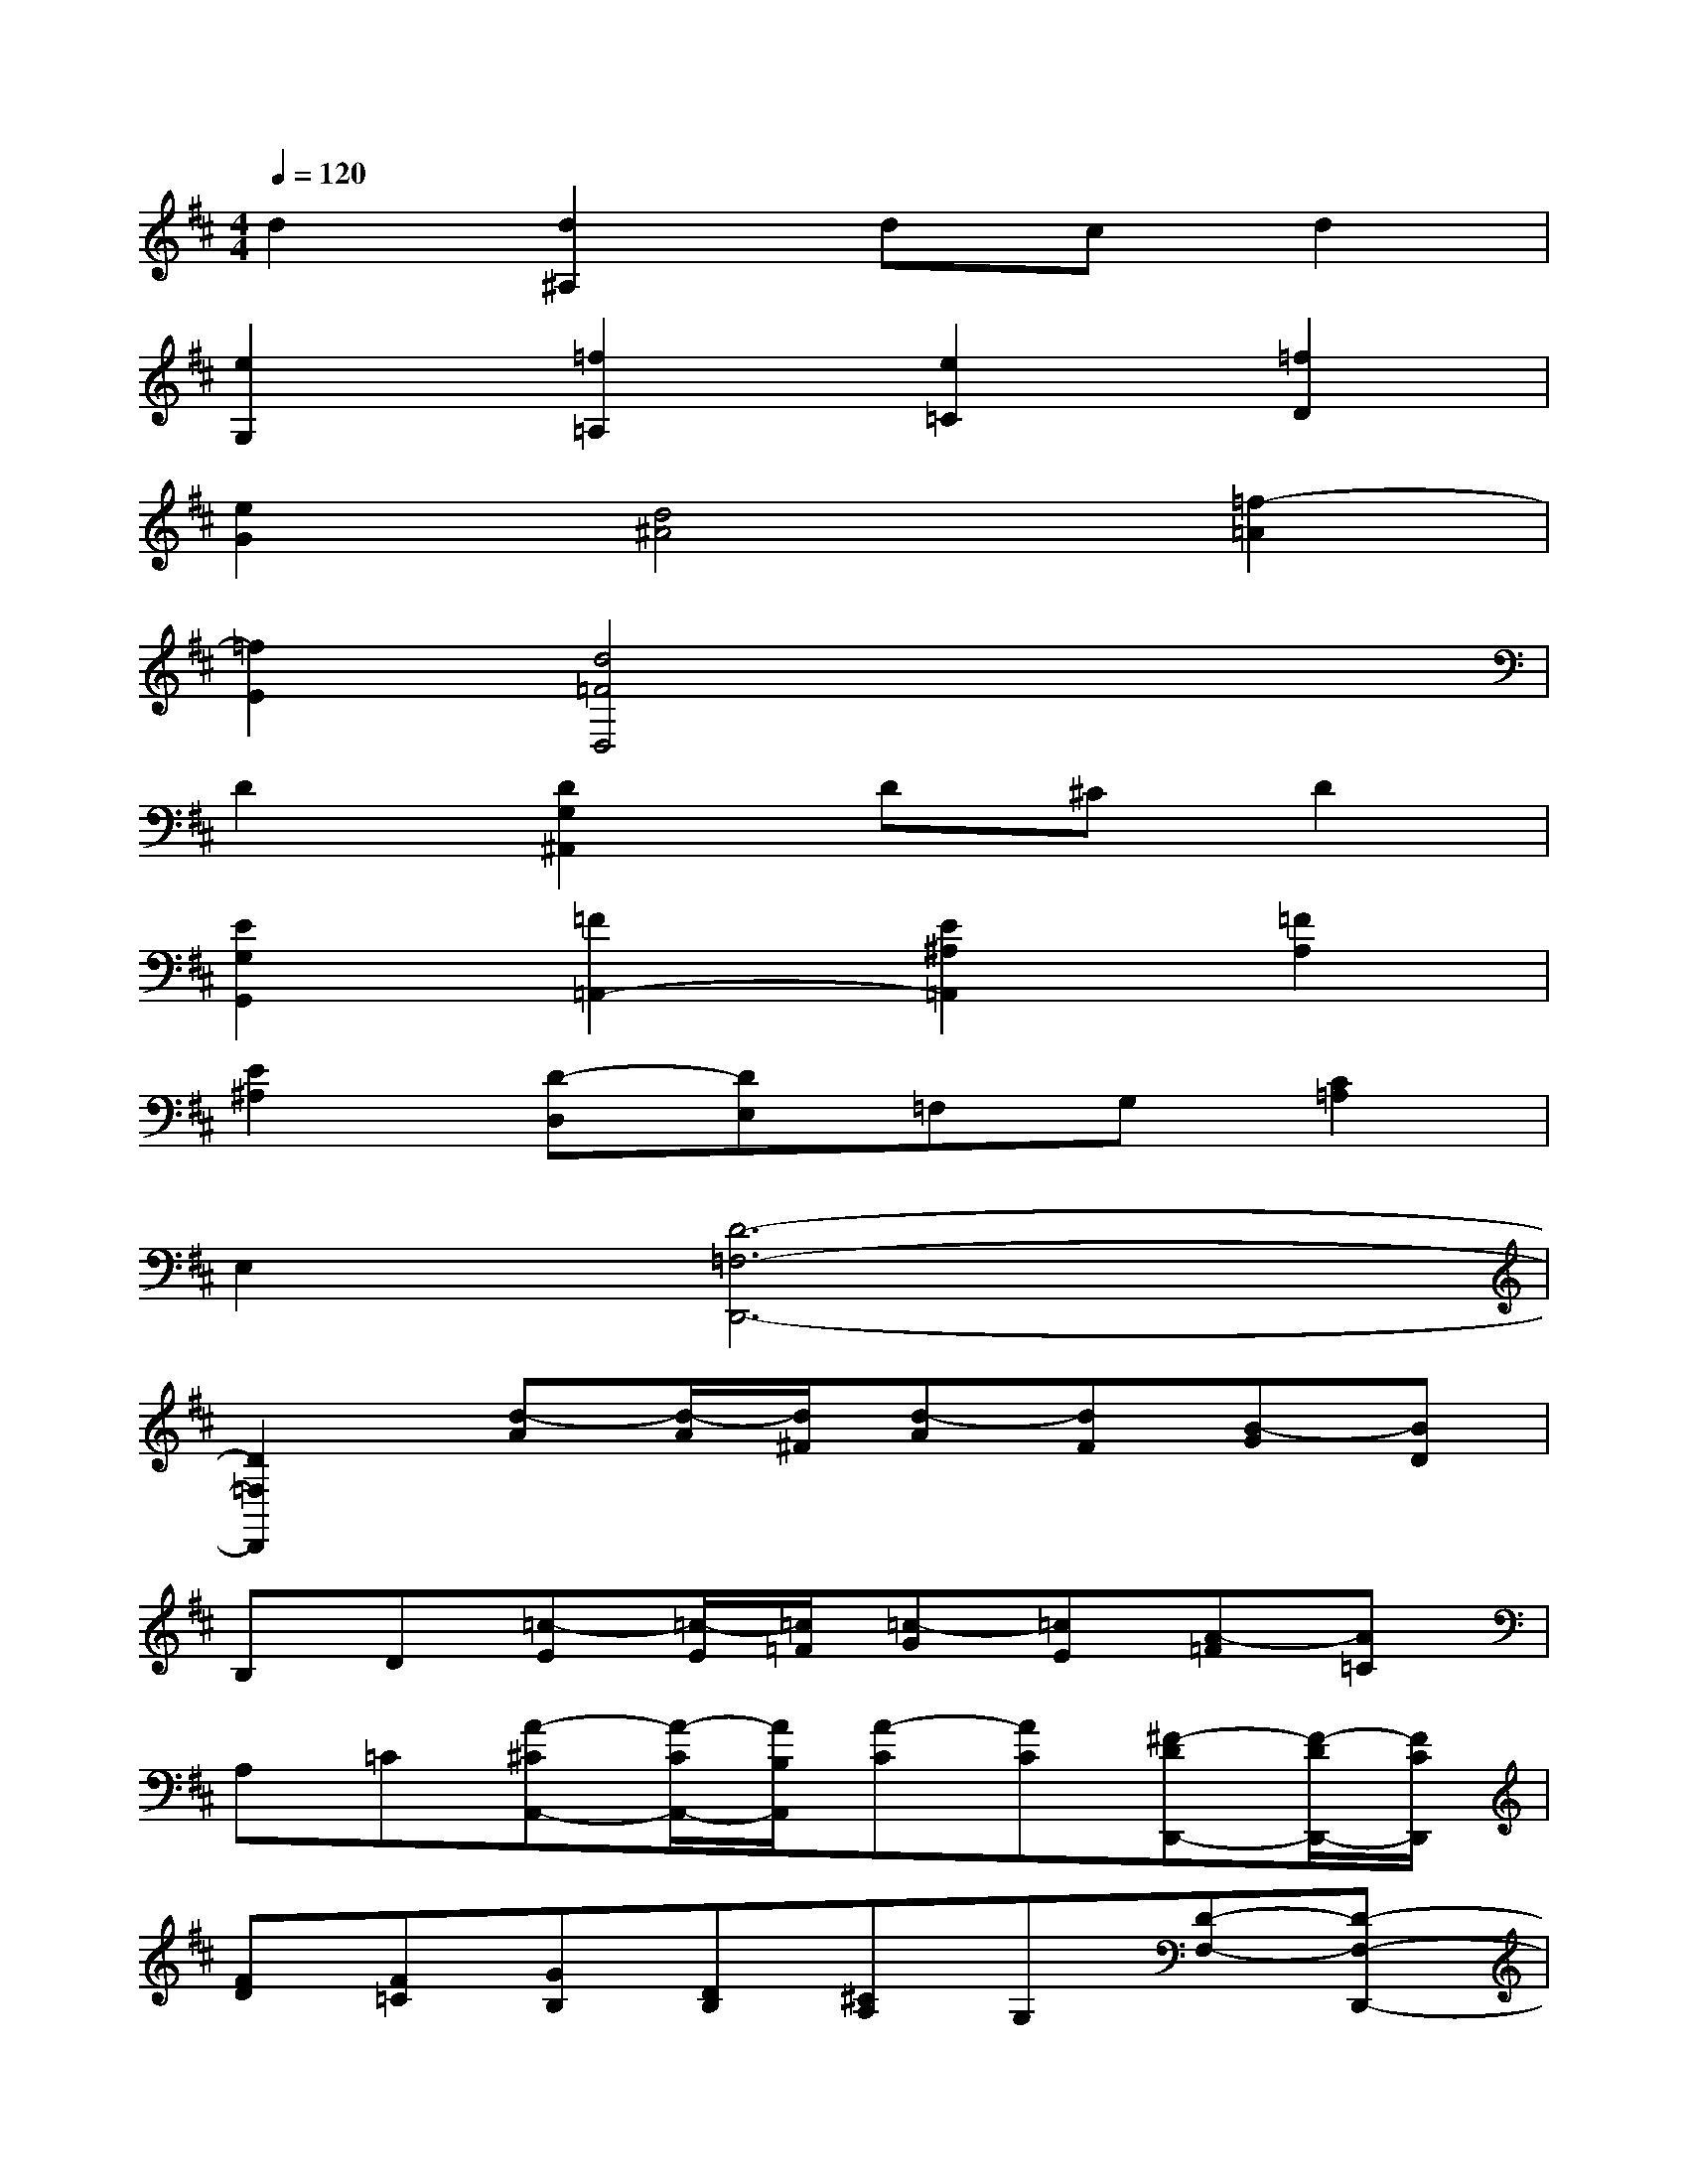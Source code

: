 X:1
T:
M:4/4
L:1/8
Q:1/4=120
K:D%2sharps
V:1
d2[d2^A,2]dcd2|
[e2G,2][=f2=A,2][e2=C2][=f2D2]|
[e2G2][d4^A4][=f2-=A2]|
[=f2E2][d4=F4D,4]x2|
D2[D2G,2^A,,2]D^CD2|
[E2G,2G,,2][=F2=A,,2-][E2^A,2=A,,2][=F2A,2]|
[E2^A,2][D-D,][DE,]=F,G,[C2=A,2]|
E,2[D6-=F,6-D,,6-]|
[D2=F,2D,,2][d-A][d/2-A/2][d/2^F/2][d-A][dF][B-G][BD]|
B,D[=c-E][=c/2-E/2][=c/2=F/2][=c-G][=cE][A-=F][A=C]|
A,=C[A-^CA,,-][A/2-C/2A,,/2-][A/2B,/2A,,/2][A-C][AC][^F-DD,,-][F/2-D/2D,,/2-][F/2C/2D,,/2]|
[FD][F=C][GB,][DB,][^CA,]G,[D-F,-][D-F,-D,,-]|
[D-F,-A,,-D,,][DF,D,A,,][F-D][F/2-D/2][F/2C/2][F-D][F=C][G/2-B,/2-][G/2-D/2-B,/2][G/2-D/2G,/2-][G/2D/2G,/2]|
B,D[E-=C][E/2-=C/2][E/2B,/2][E-=C][E^A,][F/2-=A,/2-][F/2-=C/2-A,/2][F/2-=C/2A,/2-][F/2=C/2A,/2]|
G,=C[=C-A,A,,-][=C/2-A,/2A,,/2-][=C/2G,/2A,,/2-][=C-A,A,,-][=CG,A,,][D/2D,,/2-][F,/2-D,,/2-][A,/2-F,/2D,,/2-][A,/2F,/2-D,,/2]|
[G/2-F,/2A,,/2-][G/2B,/2-A,,/2-][D/2-B,/2A,,/2-][D/2B,/2A,,/2][F/2A,,/2-][A,/2A,,/2-][D/2A,,/2-][A,/2A,,/2][E/2-A,,/2-][E/2G,/2-A,,/2-][^C/2G,/2A,,/2-][G,/2-A,,/2][D/2G,/2D,,/2-][F,/2D,,/2-][A,/2D,,/2-][F,/2-D,,/2]